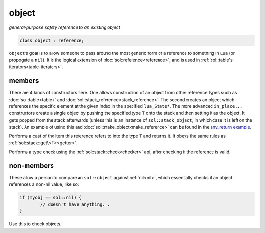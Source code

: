 object
======
*general-purpose safety reference to an existing object*


.. code-block:: cpp
	
	class object : reference;


``object``'s goal is to allow someone to pass around the most generic form of a reference to something in Lua (or propogate a ``nil``). It is the logical extension of :doc:`sol::reference<reference>`, and is used in :ref:`sol::table's iterators<table-iterators>`.


members
-------

.. code-block:: cpp
    :caption: overloaded constructor: object
    :name: overloaded-object-constructor

    template <typename T>
    object(T&&);
    object(lua_State* L, int index = -1);
    template <typename T, typename... Args>
    object(lua_State* L, in_place_t, T&& arg, Args&&... args);
    template <typename T, typename... Args>
    object(lua_State* L, in_place_type_t<T>, Args&&... args);

There are 4 kinds of constructors here. One allows construction of an object from other reference types such as :doc:`sol::table<table>` and :doc:`sol::stack_reference<stack_reference>`. The second creates an object which references the specific element at the given index in the specified ``lua_State*``. The more advanced ``in_place...`` constructors create a single object by pushing the specified type ``T`` onto the stack and then setting it as the object. It gets popped from the stack afterwards (unless this is an instance of ``sol::stack_object``, in which case it is left on the stack). An example of using this and :doc:`sol::make_object<make_reference>` can be found in the `any_return example`_.

.. code-block:: cpp
	:caption: function: type conversion
	
	template<typename T>
	decltype(auto) as() const;

Performs a cast of the item this reference refers to into the type ``T`` and returns it. It obeys the same rules as :ref:`sol::stack::get\<T><getter>`.

.. code-block:: cpp
	:caption: function: type check
	
	template<typename T>
	bool is() const;

Performs a type check using the :ref:`sol::stack::check<checker>` api, after checking if the reference is valid.


non-members
-----------

.. code-block:: cpp
	:caption: functions: nil comparators

	bool operator==(const object& lhs, const nil_t&);
	bool operator==(const nil_t&, const object& rhs);
	bool operator!=(const object& lhs, const nil_t&);
	bool operator!=(const nil_t&, const object& rhs);

These allow a person to compare an ``sol::object`` against :ref:`nil<nil>`, which essentially checks if an object references a non-nil value, like so:

.. code-block:: cpp

	if (myobj == sol::nil) {
		// doesn't have anything...
	}

Use this to check objects.


.. _any_return example: https://github.com/ThePhD/sol2/blob/develop/examples/any_return.cpp